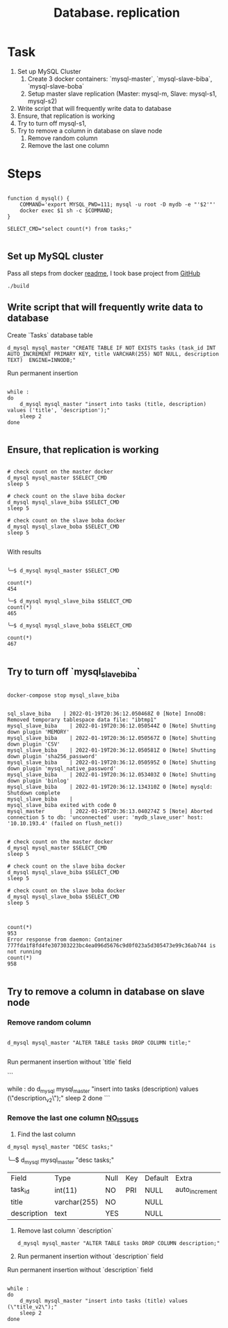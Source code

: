 #+TITLE: Database. replication

* Task
1. Set up MySQL Cluster
   1. Create 3 docker containers: `mysql-master`, `mysql-slave-biba`, `mysql-slave-boba`
   2. Setup master slave replication (Master: mysql-m, Slave: mysql-s1, mysql-s2)

2. Write script that will frequently write data to database
3. Ensure, that replication is working
4. Try to turn off mysql-s1,
5. Try to remove a column in  database on slave node
   1. Remove random column
   2. Remove the last one column

* Steps

#+begin_src shell

function d_mysql() {
    COMMAND='export MYSQL_PWD=111; mysql -u root -D mydb -e "'$2'"'
    docker exec $1 sh -c $COMMAND;
}

SELECT_CMD="select count(*) from tasks;"

#+end_src

#+RESULTS:

** Set up MySQL cluster

Pass all steps from docker [[file:master-slave.md][readme]], I took base project from [[https://github.com/vbabak/docker-mysql-master-slave][GitHub]]
   #+begin_src shell
    ./build
   #+end_src

** Write script that will frequently write data to database

Create `Tasks` database table

#+begin_src shell
d_mysql mysql_master "CREATE TABLE IF NOT EXISTS tasks (task_id INT AUTO_INCREMENT PRIMARY KEY, title VARCHAR(255) NOT NULL, description TEXT)  ENGINE=INNODB;"
#+end_src

Run permanent insertion

#+begin_src shell

while :
do
    d_mysql mysql_master "insert into tasks (title, description) values ('title', 'description');"
    sleep 2
done

#+end_src

#+RESULTS:

** Ensure, that replication is working

#+begin_src shell

# check count on the master docker
d_mysql mysql_master $SELECT_CMD
sleep 5

# check count on the slave biba docker
d_mysql mysql_slave_biba $SELECT_CMD
sleep 5

# check count on the slave boba docker
d_mysql mysql_slave_boba $SELECT_CMD
sleep 5

#+end_src

With results

#+begin_src shell

╰─$ d_mysql mysql_master $SELECT_CMD

count(*)
454

╰─$ d_mysql mysql_slave_biba $SELECT_CMD
count(*)
465

╰─$ d_mysql mysql_slave_boba $SELECT_CMD

count(*)
467

#+end_src

** Try to turn off `mysql_slave_biba`

#+begin_src shell

docker-compose stop mysql_slave_biba

#+end_src


#+begin_src shell
sql_slave_biba    | 2022-01-19T20:36:12.050468Z 0 [Note] InnoDB: Removed temporary tablespace data file: "ibtmp1"
mysql_slave_biba    | 2022-01-19T20:36:12.050544Z 0 [Note] Shutting down plugin 'MEMORY'
mysql_slave_biba    | 2022-01-19T20:36:12.050567Z 0 [Note] Shutting down plugin 'CSV'
mysql_slave_biba    | 2022-01-19T20:36:12.050581Z 0 [Note] Shutting down plugin 'sha256_password'
mysql_slave_biba    | 2022-01-19T20:36:12.050595Z 0 [Note] Shutting down plugin 'mysql_native_password'
mysql_slave_biba    | 2022-01-19T20:36:12.053403Z 0 [Note] Shutting down plugin 'binlog'
mysql_slave_biba    | 2022-01-19T20:36:12.134310Z 0 [Note] mysqld: Shutdown complete
mysql_slave_biba    |
mysql_slave_biba exited with code 0
mysql_master        | 2022-01-19T20:36:13.040274Z 5 [Note] Aborted connection 5 to db: 'unconnected' user: 'mydb_slave_user' host: '10.10.193.4' (failed on flush_net())
#+end_src


#+begin_src shell

# check count on the master docker
d_mysql mysql_master $SELECT_CMD
sleep 5

# check count on the slave biba docker
d_mysql mysql_slave_biba $SELECT_CMD
sleep 5

# check count on the slave boba docker
d_mysql mysql_slave_boba $SELECT_CMD
sleep 5

#+end_src


#+begin_src shell

count(*)
953
Error response from daemon: Container 777fda1f8fd4fe307303223bc4ea096d5676c9d0f023a5d305473e99c36ab744 is not running
count(*)
958

#+end_src

** Try to remove a column in  database on slave node
*** Remove random column

#+begin_src shell

d_mysql mysql_master "ALTER TABLE tasks DROP COLUMN title;"

#+end_src

Run permanent insertion without `title` field

```

while :
do
    d_mysql mysql_master "insert into tasks (description) values (\"description_v2\");"
    sleep 2
done
```

*** Remove the last one column _NO_ISSUES_

1. Find the last column

#+begin_src shell
d_mysql mysql_master "DESC tasks;"
#+end_src

╰─$ d_mysql mysql_master "desc tasks;"

| Field       | Type         | Null | Key | Default | Extra          |
| task_id     | int(11)      | NO   | PRI | NULL    | auto_increment |
| title       | varchar(255) | NO   |     | NULL    |                |
| description | text         | YES  |     | NULL    |                |

1. Remove last column `description`

   #+begin_src shell
d_mysql mysql_master "ALTER TABLE tasks DROP COLUMN description;"
   #+end_src

   #+RESULTS:

2. Run permanent insertion without `description` field

Run permanent insertion without `description` field

#+begin_src shell

while :
do
    d_mysql mysql_master "insert into tasks (title) values (\"title_v2\");"
    sleep 2
done

#+end_src
